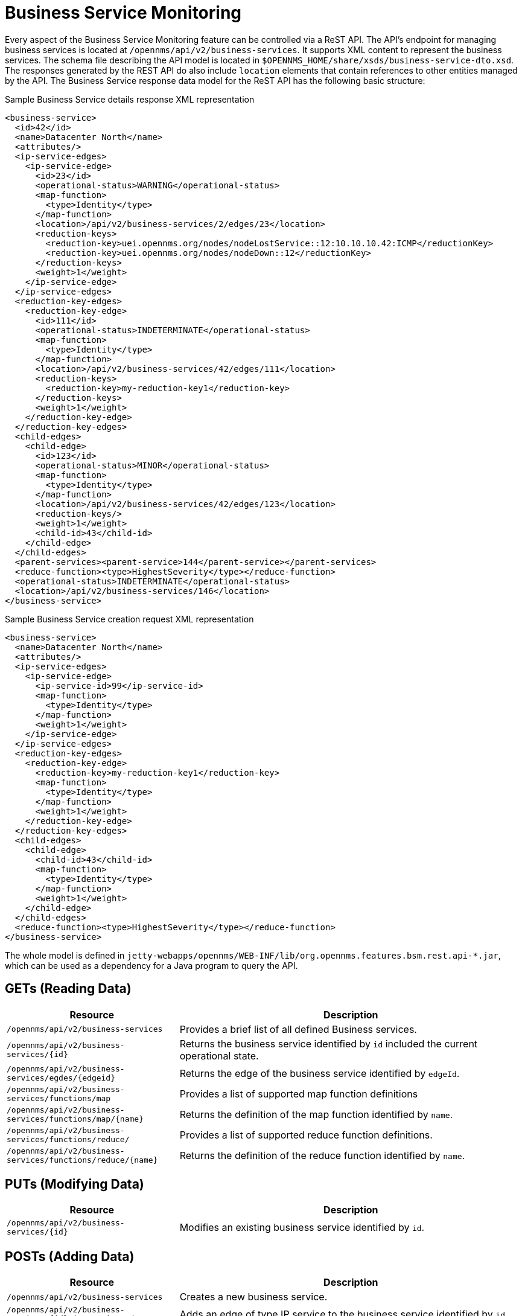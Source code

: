 
// Allow GitHub image rendering
:imagesdir: ../../../images

= Business Service Monitoring

Every aspect of the Business Service Monitoring feature can be controlled via a ReST API.
The API's endpoint for managing business services is located at `/opennms/api/v2/business-services`.
It supports XML content to represent the business services.
The schema file describing the API model is located in `$OPENNMS_HOME/share/xsds/business-service-dto.xsd`.
The responses generated by the REST API do also include `location` elements that contain references to other entities managed by the API.
The Business Service response data model for the ReST API has the following basic structure:

.Sample Business Service details response XML representation
[source,XML]
----
<business-service>
  <id>42</id>
  <name>Datacenter North</name>
  <attributes/>
  <ip-service-edges>
    <ip-service-edge>
      <id>23</id>
      <operational-status>WARNING</operational-status>
      <map-function>
        <type>Identity</type>
      </map-function>
      <location>/api/v2/business-services/2/edges/23</location>
      <reduction-keys>
        <reduction-key>uei.opennms.org/nodes/nodeLostService::12:10.10.10.42:ICMP</reductionKey>
        <reduction-key>uei.opennms.org/nodes/nodeDown::12</reductionKey>
      </reduction-keys>
      <weight>1</weight>
    </ip-service-edge>
  </ip-service-edges>
  <reduction-key-edges>
    <reduction-key-edge>
      <id>111</id>
      <operational-status>INDETERMINATE</operational-status>
      <map-function>
        <type>Identity</type>
      </map-function>
      <location>/api/v2/business-services/42/edges/111</location>
      <reduction-keys>
        <reduction-key>my-reduction-key1</reduction-key>
      </reduction-keys>
      <weight>1</weight>
    </reduction-key-edge>
  </reduction-key-edges>
  <child-edges>
    <child-edge>
      <id>123</id>
      <operational-status>MINOR</operational-status>
      <map-function>
        <type>Identity</type>
      </map-function>
      <location>/api/v2/business-services/42/edges/123</location>
      <reduction-keys/>
      <weight>1</weight>
      <child-id>43</child-id>
    </child-edge>
  </child-edges>
  <parent-services><parent-service>144</parent-service></parent-services>
  <reduce-function><type>HighestSeverity</type></reduce-function>
  <operational-status>INDETERMINATE</operational-status>
  <location>/api/v2/business-services/146</location>
</business-service>
----

.Sample Business Service creation request XML representation
[source,XML]
----
<business-service>
  <name>Datacenter North</name>
  <attributes/>
  <ip-service-edges>
    <ip-service-edge>
      <ip-service-id>99</ip-service-id>
      <map-function>
        <type>Identity</type>
      </map-function>
      <weight>1</weight>
    </ip-service-edge>
  </ip-service-edges>
  <reduction-key-edges>
    <reduction-key-edge>
      <reduction-key>my-reduction-key1</reduction-key>
      <map-function>
        <type>Identity</type>
      </map-function>
      <weight>1</weight>
    </reduction-key-edge>
  </reduction-key-edges>
  <child-edges>
    <child-edge>
      <child-id>43</child-id>
      <map-function>
        <type>Identity</type>
      </map-function>
      <weight>1</weight>
    </child-edge>
  </child-edges>
  <reduce-function><type>HighestSeverity</type></reduce-function>
</business-service>
----

The whole model is defined in `jetty-webapps/opennms/WEB-INF/lib/org.opennms.features.bsm.rest.api-*.jar`, which can be used as a dependency for a Java program to query the API.

== GETs (Reading Data)

[options="header", cols="5,10"]
|===
| Resource                                                      | Description
| `/opennms/api/v2/business-services`                           | Provides a brief list of all defined Business services.
| `/opennms/api/v2/business-services/\{id\}`                    | Returns the business service identified by `id` included the current operational state.
| `/opennms/api/v2/business-services/egdes/\{edgeid\}`          | Returns the edge of the business service identified by `edgeId`.
| `/opennms/api/v2/business-services/functions/map`             | Provides a list of supported map function definitions
| `/opennms/api/v2/business-services/functions/map/\{name\}`    | Returns the definition of the map function identified by `name`.
| `/opennms/api/v2/business-services/functions/reduce/`         | Provides a list of supported reduce function definitions.
| `/opennms/api/v2/business-services/functions/reduce/\{name\}` | Returns the definition of the reduce function identified by `name`.
|===

== PUTs (Modifying Data)

[options="header", cols="5,10"]
|===
| Resource                                   | Description
| `/opennms/api/v2/business-services/\{id\}` | Modifies an existing business service identified by `id`.
|===

== POSTs (Adding Data)

[options="header", cols="5,10"]
|===
| Resource                                                      | Description
| `/opennms/api/v2/business-services`                           | Creates a new business service.
| `/opennms/api/v2/business-services/\{id\}/ip-service-edge`    | Adds an edge of type IP service to the business service identified by `id`.
| `/opennms/api/v2/business-services/\{id\}/reduction-key-edge` | Adds an edge of type reduction key to the business service identified by `id`.
| `/opennms/api/v2/business-services/\{id\}/child-edge`         | Adds an edge of type business service to the business service identified by `id`.
| `/opennms/api/v2/daemon/reload`                               | Reload the configuration of the business service daemon.
|===

== DELETEs (Removing Data)

[options="header", cols="5,10"]
|===
| Resource                                                    | Description
| `/opennms/api/v2/business-services/\{id\}`                  | Deletes the business service identified by `id`.
| `/opennms/api/v2/business-services/\{id\}/edges/\{edgeid\}` | Removes an edge with the identifier `edgeId` from the business service identified by `id`.
|===
